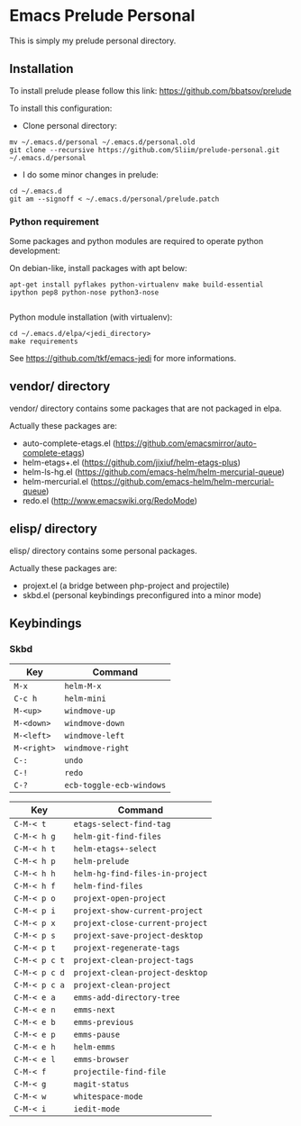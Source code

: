 * Emacs Prelude Personal

This is simply my prelude personal directory.

** Installation

To install prelude please follow this link: https://github.com/bbatsov/prelude

To install this configuration:

- Clone personal directory:
#+BEGIN_SRC shell
mv ~/.emacs.d/personal ~/.emacs.d/personal.old
git clone --recursive https://github.com/Sliim/prelude-personal.git ~/.emacs.d/personal
#+END_SRC

- I do some minor changes in prelude:
#+BEGIN_SRC shell
cd ~/.emacs.d
git am --signoff < ~/.emacs.d/personal/prelude.patch
#+END_SRC

*** Python requirement

Some packages and python modules are required to operate python development:

On debian-like, install packages with apt below:
#+BEGIN_SRC shell
apt-get install pyflakes python-virtualenv make build-essential ipython pep8 python-nose python3-nose

#+END_SRC

Python module installation (with virtualenv):
#+BEGIN_SRC shell
cd ~/.emacs.d/elpa/<jedi_directory>
make requirements
#+END_SRC

See https://github.com/tkf/emacs-jedi for more informations.

** vendor/ directory

vendor/ directory contains some packages that are not packaged in elpa.

Actually these packages are:
  - auto-complete-etags.el (https://github.com/emacsmirror/auto-complete-etags)
  - helm-etags+.el (https://github.com/jixiuf/helm-etags-plus)
  - helm-ls-hg.el (https://github.com/emacs-helm/helm-mercurial-queue)
  - helm-mercurial.el (https://github.com/emacs-helm/helm-mercurial-queue)
  - redo.el (http://www.emacswiki.org/RedoMode)

** elisp/ directory

elisp/ directory contains some personal packages.

Actually these packages are:
  - projext.el (a bridge between php-project and projectile)
  - skbd.el (personal keybindings preconfigured into a minor mode)

** Keybindings
*** Skbd

|-------------+--------------------------|
| Key         | Command                  |
|-------------+--------------------------|
| ~M-x~       | ~helm-M-x~               |
| ~C-c h~     | ~helm-mini~              |
| ~M-<up>~    | ~windmove-up~            |
| ~M-<down>~  | ~windmove-down~          |
| ~M-<left>~  | ~windmove-left~          |
| ~M-<right>~ | ~windmove-right~         |
| ~C-:~       | ~undo~                   |
| ~C-!~       | ~redo~                   |
| ~C-?~       | ~ecb-toggle-ecb-windows~ |

|---------------+---------------------------------|
| Key           | Command                         |
|---------------+---------------------------------|
| ~C-M-< t~     | ~etags-select-find-tag~         |
| ~C-M-< h g~   | ~helm-git-find-files~           |
| ~C-M-< h t~   | ~helm-etags+-select~            |
| ~C-M-< h p~   | ~helm-prelude~                  |
| ~C-M-< h h~   | ~helm-hg-find-files-in-project~ |
| ~C-M-< h f~   | ~helm-find-files~               |
| ~C-M-< p o~   | ~projext-open-project~          |
| ~C-M-< p i~   | ~projext-show-current-project~  |
| ~C-M-< p x~   | ~projext-close-current-project~ |
| ~C-M-< p s~   | ~projext-save-project-desktop~  |
| ~C-M-< p t~   | ~projext-regenerate-tags~       |
| ~C-M-< p c t~ | ~projext-clean-project-tags~    |
| ~C-M-< p c d~ | ~projext-clean-project-desktop~ |
| ~C-M-< p c a~ | ~projext-clean-project~         |
| ~C-M-< e a~   | ~emms-add-directory-tree~       |
| ~C-M-< e n~   | ~emms-next~                     |
| ~C-M-< e b~   | ~emms-previous~                 |
| ~C-M-< e p~   | ~emms-pause~                    |
| ~C-M-< e h~   | ~helm-emms~                     |
| ~C-M-< e l~   | ~emms-browser~                  |
| ~C-M-< f~     | ~projectile-find-file~          |
| ~C-M-< g~     | ~magit-status~                  |
| ~C-M-< w~     | ~whitespace-mode~               |
| ~C-M-< i~     | ~iedit-mode~                    |
